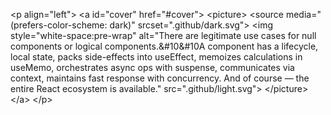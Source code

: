 #+AUTHOR: Kyonax - Cristian Moreno

[[./github/GithubBanner.jpg]]

<p align="left">
  <a id="cover" href="#cover">
    <picture>
      <source media="(prefers-color-scheme: dark)" srcset=".github/dark.svg">
      <img style="white-space:pre-wrap" alt="There are legitimate use cases for null components or logical components.&#10&#10A component has a lifecycle, local state, packs side-effects into useEffect, memoizes calculations in useMemo, orchestrates async ops with suspense, communicates via context, maintains fast response with concurrency. And of course — the entire React ecosystem is available." src=".github/light.svg">
    </picture>
  </a>
</p>
